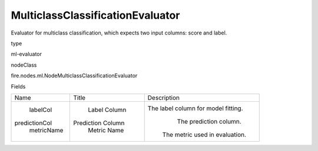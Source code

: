 
MulticlassClassificationEvaluator
^^^^^^ 

Evaluator for multiclass classification, which expects two input columns: score and label.

type

ml-evaluator

nodeClass

fire.nodes.ml.NodeMulticlassClassificationEvaluator

Fields

+---------------+-------------------+-------------------------------------+
|      Name     |       Title       |             Description             |
+---------------+-------------------+-------------------------------------+
|    labelCol   |    Label Column   | The label column for model fitting. |
| predictionCol | Prediction Column |        The prediction column.       |
|   metricName  |    Metric Name    |    The metric used in evaluation.   |
+---------------+-------------------+-------------------------------------+